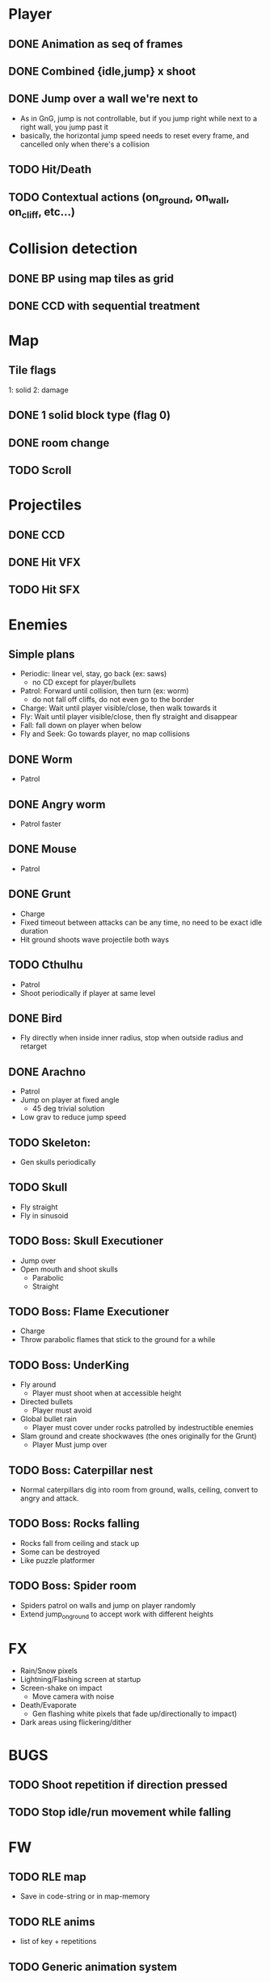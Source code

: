 * Player
** DONE Animation as seq of frames
** DONE Combined {idle,jump} x shoot
** DONE Jump over a wall we're next to
   - As in GnG, jump is not controllable, but if you jump right while
     next to a right wall, you jump past it
   - basically, the horizontal jump speed needs to reset every frame,
     and cancelled only when there's a collision
** TODO Hit/Death
** TODO Contextual actions (on_ground, on_wall, on_cliff, etc...)
* Collision detection
** DONE BP using map tiles as grid
** DONE CCD with sequential treatment
* Map
** Tile flags
   1: solid
   2: damage
** DONE 1 solid block type (flag 0)
** DONE room change
** TODO Scroll
* Projectiles
** DONE CCD
** DONE Hit VFX
** TODO Hit SFX
* Enemies
** Simple plans
   - Periodic: linear vel, stay, go back (ex: saws)
     - no CD except for player/bullets
   - Patrol: Forward until collision, then turn (ex: worm)
     - do not fall off cliffs, do not even go to the border
   - Charge: Wait until player visible/close, then walk towards it
   - Fly: Wait until player visible/close, then fly straight and disappear
   - Fall: fall down on player when below
   - Fly and Seek: Go towards player, no map collisions
** DONE Worm
   - Patrol
** DONE Angry worm
   - Patrol faster
** DONE Mouse
   - Patrol
** DONE Grunt
   - Charge
   - Fixed timeout between attacks can be any time, no need to be
     exact idle duration
   - Hit ground shoots wave projectile both ways
** TODO Cthulhu
   - Patrol
   - Shoot periodically if player at same level
** DONE Bird
   - Fly directly when inside inner radius, stop when outside radius
     and retarget
** DONE Arachno
   - Patrol
   - Jump on player at fixed angle
     - 45 deg trivial solution
   - Low grav to reduce jump speed
** TODO Skeleton:
   - Gen skulls periodically
** TODO Skull
   - Fly straight
   - Fly in sinusoid
** TODO Boss: Skull Executioner
   - Jump over
   - Open mouth and shoot skulls
     - Parabolic
     - Straight
** TODO Boss: Flame Executioner
   - Charge
   - Throw parabolic flames that stick to the ground for a while
** TODO Boss: UnderKing
   - Fly around
     - Player must shoot when at accessible height
   - Directed bullets
     - Player must avoid
   - Global bullet rain
     - Player must cover under rocks patrolled by indestructible enemies
   - Slam ground and create shockwaves (the ones originally for the
     Grunt)
     - Player Must jump over
** TODO Boss: Caterpillar nest
   - Normal caterpillars dig into room from ground, walls, ceiling,
     convert to angry and attack.
** TODO Boss: Rocks falling
   - Rocks fall from ceiling and stack up
   - Some can be destroyed
   - Like puzzle platformer
** TODO Boss: Spider room
   - Spiders patrol on walls and jump on player randomly
   - Extend jump_on_ground to accept work with different heights
* FX
  - Rain/Snow pixels
  - Lightning/Flashing screen at startup
  - Screen-shake on impact
    - Move camera with noise
  - Death/Evaporate
    - Gen flashing white pixels that fade up/directionally to impact)
  - Dark areas using flickering/dither
* BUGS
** TODO Shoot repetition if direction pressed
** TODO Stop idle/run movement while falling
* FW
** TODO RLE map
   - Save in code-string or in map-memory
** TODO RLE anims
   - list of key + repetitions
** TODO Generic animation system
    - Allow 1 cycle + 1 optional action
    - Rename Action to Cycle
    - Actions end automatically
    - Cycles repeat automatically
    - Action/Cycle are Animations and have explicit list of frames {1,2,...}
    - Transition table/FSA
      - States x {Inputs + Events}
      - States: Idle,Run,Jump...
        - OnEntwr/OnExit
      - Inputs: LRUDZX
      - Events: EndAnim,Hit...

* Post JnG
** BringMeTheLargestSwordYouCanFind
   - Pico8 prototype
   - Reuse block-based platformer code
   - Add vertical stairs
   - Add sword parabolic throw
   - Reuse on-ground enemy AI
   - Add vertical scroll

